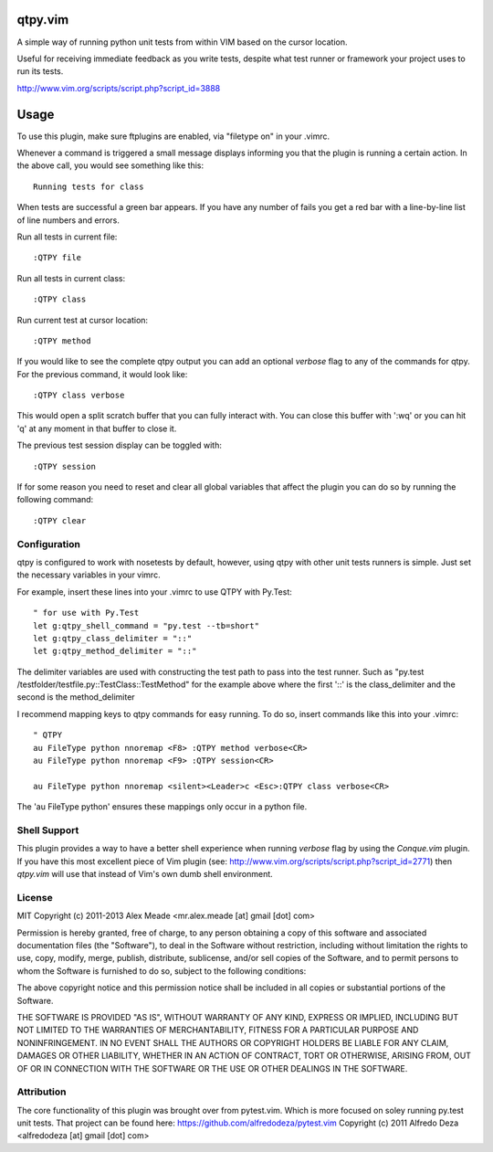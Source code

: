 qtpy.vim
==========
A simple way of running python unit tests from within VIM based on the cursor
location.

Useful for receiving immediate feedback as you write tests, despite what test
runner or framework your project uses to run its tests.

http://www.vim.org/scripts/script.php?script_id=3888

Usage
=====
To use this plugin, make sure ftplugins are enabled, via "filetype on" in your
.vimrc.

Whenever a command is triggered a small message displays informing you that
the plugin is running a certain action. In the above call, you would see 
something like this::

    Running tests for class

When tests are successful a green bar appears. If you have any number of fails
you get a red bar with a line-by-line list of line numbers and errors.

Run all tests in current file::

    :QTPY file

Run all tests in current class::

    :QTPY class

Run current test at cursor location::

    :QTPY method

If you would like to see the complete qtpy output you can add an optional `verbose`
flag to any of the commands for qtpy. For the previous command, it would
look like::

    :QTPY class verbose

This would open a split scratch buffer that you can fully interact with. You
can close this buffer with ':wq' or you can hit 'q' at any moment in that buffer
to close it.

The previous test session display can be toggled with::
    
    :QTPY session

If for some reason you need to reset and clear all global variables that affect
the plugin you can do so by running the following command::

    :QTPY clear

Configuration
-------------
qtpy is configured to work with nosetests by default, however, using qtpy with 
other unit tests runners is simple. Just set the necessary variables in your
vimrc. 

For example, insert these lines into your .vimrc to use QTPY with Py.Test::

    " for use with Py.Test
    let g:qtpy_shell_command = "py.test --tb=short"
    let g:qtpy_class_delimiter = "::"
    let g:qtpy_method_delimiter = "::"

The delimiter variables are used with constructing the test path to pass into
the test runner. Such as "py.test /testfolder/testfile.py::TestClass::TestMethod"
for the example above where the first '::' is the class_delimiter and the second
is the method_delimiter

I recommend mapping keys to qtpy commands for easy running. To do so, insert
commands like this into your .vimrc::

    " QTPY
    au FileType python nnoremap <F8> :QTPY method verbose<CR>
    au FileType python nnoremap <F9> :QTPY session<CR>

    au FileType python nnoremap <silent><Leader>c <Esc>:QTPY class verbose<CR>

The 'au FileType python' ensures these mappings only occur in a python file. 

Shell Support
-------------
This plugin provides a way to have a better shell experience when running
`verbose` flag by using the `Conque.vim` plugin. If you have this
most excellent piece of Vim plugin (see: http://www.vim.org/scripts/script.php?script_id=2771)
then `qtpy.vim` will use that instead of Vim's own dumb shell environment.


License
-------

MIT
Copyright (c) 2011-2013 Alex Meade <mr.alex.meade [at] gmail [dot] com>

Permission is hereby granted, free of charge, to any person obtaining a copy
of this software and associated documentation files (the "Software"), to deal
in the Software without restriction, including without limitation the rights
to use, copy, modify, merge, publish, distribute, sublicense, and/or sell
copies of the Software, and to permit persons to whom the Software is
furnished to do so, subject to the following conditions:

The above copyright notice and this permission notice shall be included in
all copies or substantial portions of the Software.

THE SOFTWARE IS PROVIDED "AS IS", WITHOUT WARRANTY OF ANY KIND, EXPRESS OR
IMPLIED, INCLUDING BUT NOT LIMITED TO THE WARRANTIES OF MERCHANTABILITY,
FITNESS FOR A PARTICULAR PURPOSE AND NONINFRINGEMENT. IN NO EVENT SHALL THE
AUTHORS OR COPYRIGHT HOLDERS BE LIABLE FOR ANY CLAIM, DAMAGES OR OTHER
LIABILITY, WHETHER IN AN ACTION OF CONTRACT, TORT OR OTHERWISE, ARISING FROM,
OUT OF OR IN CONNECTION WITH THE SOFTWARE OR THE USE OR OTHER DEALINGS IN
THE SOFTWARE.


Attribution
-------

The core functionality of this plugin was brought over from pytest.vim. Which is
more focused on soley running py.test unit tests. That project can be found
here: https://github.com/alfredodeza/pytest.vim
Copyright (c) 2011 Alfredo Deza <alfredodeza [at] gmail [dot] com>
